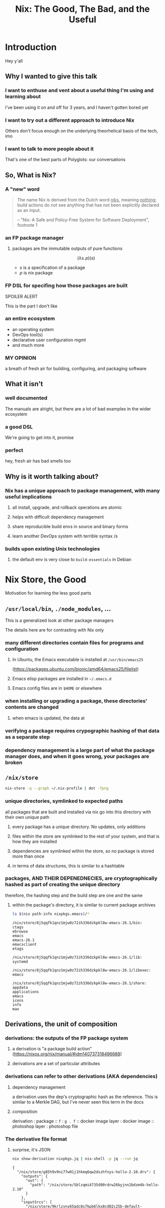 #+TITLE: Nix: The Good, The Bad, and the Useful

#+OPTIONS: toc:1
#+REVEAL_HLEVEL: 2
#+REVEAL_PLUGINS: (highlight notes)

#+MACRO: lambda  $$ (\lambda s.\!p)(s) $$ 

* Meetup Blurb                                                     :noexport:
  In this talk, Sam will discuss Nix, the functional package manager. He will
  focus on the store (the good), the language (the bad), and how the tool and the
  greater Nix ecosystem can be leveraged to solve problems with polyglot systems
  (the useful).

  If you cannot be there in person, this talk will be recorded and available
  online.

* Introduction
  Hey y'all
** Why I wanted to give this talk
*** I want to enthuse and vent about a useful thing I'm using and learning about
    I've been using it on and off for 3 years, and I haven't gotten bored yet
*** I want to try out a different approach to introduce Nix
    Others don't focus enough on the underlying theorhetical basis of the tech, imo
*** I want to talk to more people about it
    That's one of the best parts of Polyglots: our conversations
** So, What is Nix?
*** A "new" word
    #+begin_quote
    The name Nix is derived from the Dutch word _niks_, meaning _nothing_;
    build actions do not see anything that has not been explicitly declared as
    an input.

    -- "Nix: A Safe and Policy-Free System for Software Deployment", footnote 1
    #+end_quote
*** an FP package manager
**** packages are the immutable outputs of pure functions
     {{{lambda}}}
     - $s$ is a specification of a package
     - $p$ is nix package
*** FP DSL for specifing how those packages are built
    SPOILER ALERT
    #+ATTR_REVEAL: :frag roll-in
    This is the part I don't like
*** an entire ecosystem
    - an operating system
    - DevOps tool(s)
    - declarative user configuration mgmt
    - and much more
*** MY OPINION
    a breath of fresh air for building, configuring, and packaging software
** What it isn't
*** well documented
    The manuals are alright, but there are a lot of bad examples in the wider ecosystem
*** a good DSL
    We're going to get into it, promise
*** perfect 
    hey, fresh air has bad smells too
** Why is it worth talking about?
*** Nix has a unique approach to package management, with many useful implications
**** all install, upgrade, and rollback operations are atomic
**** helps with difficult dependency management
**** share reproducible build envs in source and binary forms
**** learn another DevOps system with terrible syntax /s
*** builds upon existing Unix technologies
**** the default env is very close to =build-essentials= in Debian

* Nix Store, the Good  
  Motivation for learning the less good parts
** =/usr/local/bin=, =./node_modules=, ...
   This is a generalized look at other package managers

   The details here are for contrasting with Nix only
*** many different directories contain files for programs and configuration
**** In Ubuntu, the Emacs executable is installed at =/usr/bin/emacs25=
     (https://packages.ubuntu.com/bionic/amd64/emacs25/filelist)
**** Emacs elisp packages are installed in =~/.emacs.d=
**** Emacs config files are in =$HOME= or elsewhere
*** when installing or upgrading a package, these directories' contents are changed
**** when emacs is updated, the data at

*** verifying a package requires crypographic hashing of that data as a separate step
*** dependency management is a large part of what the package manager does, and when it goes wrong, your packages are broken

** =/nix/store=
   #+name: dependencies
   #+begin_src sh :results value file :file dependencies.png
   nix-store -q --graph ~/.nix-profile | dot -Tpng
   #+end_src

   #+RESULTS: dependencies
   [[file:dependencies.png]]


*** unique directories, symlinked to expected paths
    all packages that are built and installed via nix go into this directory
    with their own unique path
**** every package has a unique directory. No updates, only additions
**** files within the store are symlinked to the rest of your system, and that is how they are installed
**** dependencies are symlinked within the store, so no package is stored more than once
**** in terms of data structures, this is similar to a hashtable

*** packages, AND THEIR DEPENEDNECIES, are cryptographically hashed as part of creating the unique directory
    therefore, the hashing step and the build step are one and the same
    
**** within the package's directory, it is similar to current package archives
     #+begin_src sh :results output verbatim :cache yes
     ls $(nix path-info nixpkgs.emacs)/*
     #+end_src

     #+RESULTS:
     #+begin_example
     /nix/store/8j5qqfk1qnz1mjw0z72ih336dzkpkl8w-emacs-26.1/bin:
     ctags
     ebrowse
     emacs
     emacs-26.1
     emacsclient
     etags

     /nix/store/8j5qqfk1qnz1mjw0z72ih336dzkpkl8w-emacs-26.1/lib:
     systemd

     /nix/store/8j5qqfk1qnz1mjw0z72ih336dzkpkl8w-emacs-26.1/libexec:
     emacs

     /nix/store/8j5qqfk1qnz1mjw0z72ih336dzkpkl8w-emacs-26.1/share:
     appdata
     applications
     emacs
     icons
     info
     man
     #+end_example


** Derivations, the unit of composition
*** derivations: the outputs of the FP package system
**** a derivation is "a package build action" (https://nixos.org/nix/manual/#idm140737318496688)
**** derivations are a set of particular attributes

*** derivations can refer to other derivations (AKA dependencies)

**** dependency management
     a derivation uses the dep's cryptographic hash as the reference. This is
     similar to a Merkle DAG, but I've never seen this term in the docs
**** composition
     derivation : package :: =f= : =g . f= :: docker image layer : docker image :: photoshop
     layer : photoshop file 

*** The derivative file format
**** surprise, it's JSON
     #+begin_src sh :results verbatim :cache yes
     nix show-derivation nixpkgs.jq | nix-shell -p jq --run jq
     #+end_src

     #+RESULTS:
     #+begin_example
     {
       "/nix/store/g85h9v9ni77w01j1hkmq6qw2dszhfnys-hello-2.10.drv": {
         "outputs": {
           "out": {
             "path": "/nix/store/5blzqmi4735d90rdrw26byjnn2bdzm4b-hello-2.10"
           }
         },
         "inputSrcs": [
           "/nix/store/9krlzvny65gdc8s7kpb6lkx8cd02c25b-default-builder.sh"
         ],
         "inputDrvs": {
           "/nix/store/0si75icim8ajxcsp25d9c52m42kqg1xj-stdenv-linux.drv": [
             "out"
           ],
           "/nix/store/1kircip4wskspsqqzxbmh6ss73iqh9ah-bash-4.4-p23.drv": [
             "out"
           ],
           "/nix/store/5ngv9cppchx06n4ycxs2h127ffbykn1s-hello-2.10.tar.gz.drv": [
             "out"
           ]
         },
         "platform": "x86_64-linux",
         "builder": "/nix/store/cinw572b38aln37glr0zb8lxwrgaffl4-bash-4.4-p23/bin/bash",
         "args": [
           "-e",
           "/nix/store/9krlzvny65gdc8s7kpb6lkx8cd02c25b-default-builder.sh"
         ],
         "env": {
           "buildInputs": "",
           "builder": "/nix/store/cinw572b38aln37glr0zb8lxwrgaffl4-bash-4.4-p23/bin/bash",
           "configureFlags": "",
           "depsBuildBuild": "",
           "depsBuildBuildPropagated": "",
           "depsBuildTarget": "",
           "depsBuildTargetPropagated": "",
           "depsHostHost": "",
           "depsHostHostPropagated": "",
           "depsTargetTarget": "",
           "depsTargetTargetPropagated": "",
           "doCheck": "1",
           "doInstallCheck": "",
           "name": "hello-2.10",
           "nativeBuildInputs": "",
           "out": "/nix/store/5blzqmi4735d90rdrw26byjnn2bdzm4b-hello-2.10",
           "outputs": "out",
           "propagatedBuildInputs": "",
           "propagatedNativeBuildInputs": "",
           "src": "/nix/store/3x7dwzq014bblazs7kq20p9hyzz0qh8g-hello-2.10.tar.gz",
           "stdenv": "/nix/store/63karsgdg7fm3q0if4zfd7apbd8ac1ci-stdenv-linux",
           "strictDeps": "",
           "system": "x86_64-linux",
           "version": "2.10"
         }
       }
     }
     #+end_example

** Implications
    
*** concurrent dependencies for everything
    since all packages are stored concurrently, it means that many different
    versions of the same depdendency are available to many packages. Have your
    Python 2 and 3 cakes side by side and eat them separately!

*** deduplication of depdendencies
    if two different packages depdend upon the same hash, there will only be one
    copy in the store, and two symlinks pointing to it from the downstream
    packages

*** per-user, per-project package management, without sudo
    symlinks can have different permissions than their targets

*** reproducability
    as long as the Nix build system performs deterministic builds, the same
    derivation should produce the same package directory, regardless of time or
    physical machine. This means that you can build a package, and then copy
    over the files to a different machine, and it would be the same as if that
    machine built the package.
*** caching
    the store is effectively a cache already
*** content-addressability
    instead of computing a hash on something you downloaded to prove its valid,
    you can ask to download a valid package with the computed hash.
*** installs, updates, and rollbacks are atomic (both small and discrete)
    because previous packages are still available when you build a new package,
    you can point a symlink to an old version easily. And because a symlink is
    completely descrete (it either points to another file or it doesn't)
    packaging actions are never in a partial state.
*** any program and uses files for configuration can be configured with Nix
    any file can be in the Store, and symlinks can put them whereever the
    program expects a file to be. So, configuration management has many of the
    same implications of atomic updates
* Nix Lang, the bad
** TODO nix-repl :session in src-blocks??
** basic description

*** the common term for a program in this language is a "Nix Expression" or "nixexpr"
    In many parts of the documentation, it's referred to as the "Nix Expression Language"

    I'll be using the "nixexpr" term for the remainder of the talk

*** SARCASM: Haskell and JSON had a baby, but can't agree on parenting styles
*** basic properties
    there is no formal grammar that I could find online, so we'll just list the features
**** strongly, dynamically typed
     type errors at runtime
     [wait for everyone's internal screaming to die down]
     like, either, you want a better type system, less of a type system, or you
     don't understand what the big deal is.
**** everything is an expression
     except for language contruct keywords, but /cest la vie/
     /la vie!/
**** lazy evaluation
     computation is often deferred until a value is needed
***** if you aren't familiar with lazy eval...
      it's like logical short-circuiting in C but for _all_ values
**** purely functional
     no side-effects, only inputs and outputs, and outputs are completely
     dependent on inputs. Same inputs, same outputs
**** domain-specific
     nixexprs are ultimately for building packages, so the design is
     constrained on purpose.
** syntax & semantics AKA haskell vs Javascript/JSON
   https://nixos.org/nix/manual/#ch-expression-language
   
*** grammatical structures

**** bindings are ===
     #+begin_src nix
       foo = bar
     #+end_src

**** comments are =#= for one line comments, =/* ... */= for multiline, ala JS
***** TODO screenshot from this? https://twitter.com/TheDailyShow/status/976862147761332231

      #+begin_src nix
       /*
         REPORTER: Hey, JSON, can you speak to why developers complain about
                   using you as a configuration language?
       */

       # JSON: I have no comments
      #+end_src

**** semi-colons delimit expressions ( sometimes ) (JS)
     It seems that you need one anytime you are binding to symbols, except in
     the repl, which throws errors for top-level bindings
**** indentation is not significant, except for indented strings
     COMPLAINT: I don't know why, but the default indentation settings for
     =nix-mode= for my install of spacemacs is horrible. May be a source of my
     bias against the language, I can't objectively say.
*** Values
**** Simple Values
***** Strings
****** three kinds
******* "" (same as Haskell and JSON)
        #+begin_src nix
          version = "3.2.1";
        #+end_src
******* '' '' (indented)
        #+begin_src nix
          postInstall =
            ''
              mkdir $out/bin $out/etc
              cp foo $out/bin
              echo "Hello World" > $out/etc/foo.conf
            '';
        #+end_src

******* unquoted URIs
****** ${} (antiquotation)
       #+begin_src nix
         name = "pop-culture-reference";
         version = "${name}-1997";
         copyright =
           ''
             Version: ${version}
           '';
       #+end_src

***** Numbers
      very much the same as Haskell and JSON
****** ints: =1=, =-10000=
****** floating point: 
***** Paths
****** / style
       similar to Unix paths. A slash is required.
       #+begin_src nix
       customPackage = import ./custom.nix;
       #+end_src
******* Converting strings to paths... WHY????
        #+begin_src nix
        absPath = /. + "/hello";
        relPath = ./. + "/hello";
        #+end_src

****** <> style (NIX_PATH is searched)
       #+begin_src nix
       let pkgs = import <nixpkgs> {};
           config = import <nixpkgs/modules> {};
       #+end_src
       This assumes a file called =default.nix= to be in the directory
***** Booleans: =true=, =false=
***** Null is =null=
      aside: is not antiquotable
**** Lists
***** heterogenous
***** no commas needed
***** lazy in values, strict in length
      no infinite lists for you!
**** Sets (the most important type!)
***** a collection of attributes
***** wrapped in curly-braces
***** access members with =.= syntax
***** keys are either unquoted, or double-quoted
***** if key is =null= attr is dropped from set
***** if set has =__functor= it becomes callable
      Because this is Python-esque, and it sounds funny, I'm calling this a
      "dunder functor"
***** set theory operations
**** functions
     NOTE: this was not included in the Values section in the docs even though
     this is an FP lang. Curious.
***** whitespace is function application
***** curried
***** partial application
***** two styles for args: lambda and set
****** lambda arg style
       #+begin_src nix
       id = x: x
       times = x: n: x * n
       #+end_src
       
******* common for classic FP patterns and overrides

****** set arg style

       #+begin_src nix
       { x, y, z }: x + y + z
       #+end_src
******* THE ONLY TIME COMMAS ARE USED
        WHY ON GODEL'S GREEN EARTH ARE THERE COMMAS HERE?!??!?!?
        [Terry Crews saying why dot gif]

******* variadic with =...=
        #+begin_src nix
        { config, pkgs, ... }: { ... }
        #+end_src

******* allows for default values
        #+begin_src nix
        { name ? "World", greeting ? "Hello" }: "${greeting}, ${name}!"
        #+end_src
        
**** TODO compare with other language specifications

*** Language Contructs
    
**** Recursive sets
     because sets aren't lazy enough??
     #+begin_src nix
     { x = y; y = 123; }.x #INVALID if y is not in scope outside of set
     rec {
       x = y;
       y = 123;
     }.x #VALID
     #+end_src
**** let-expressions (Haskell)
     lexical scoping, as in Haskell (but with semicolons!)
     #+begin_src nix
     let pkgs = import <nixpkgs> {};
     in
     { config, pkgs, ... }: { ... }
     #+end_src
**** inheriting attrs
     copy vars from the surrounding lexical scope, aka propogation
     #+begin_src nix
     inherit x y z;
     x = x; y = y; z = z;
     #+end_src

     #+begin_src nix
     inherit (src-set) a b c;
     a = src-set.a; b = src-set.b; c = src-set.c
     #+end_src
**** conditionals =if then else=

**** assertions
***** =assert e1; e2=

      =if e1 then e2 else abort=
***** logical implication, =e1 -> e2=
      =e1= /implies/ =e2=, or =!e1 || e2=
***** used together
      #+begin_src nix
      { httpServer ? false }: assert httpServer -> httpd != null;
      #+end_src

**** with expressions
     dynamic scoping, which I've read on the internet are bad, or good for you
     #+begin_src nix
     with builtins; map blah [blahs]
     #+end_src
** ergonomics

*** the "stdlib" from Nixpkgs

**** buildtins.*

***** 

*** nice: all the ecosystem runs on the lang
**** counterpoint: everything runs on JSON or YAML, so what
*** semicolons are not consistent
**** TODO because of assignment??
**** inside of let and with
**** not outside toplevel expressions
**** inside of sets
**** not inside lists

** Do we have other options? Sorta
*** TODO write nixexprs to load these into env??
*** Guix and GuixSD
    
**** reimplimentation of nix

**** nix lang is replaced with Guile Scheme: Great! Lisp!
**** GuixSD is only Gnu approved software: Ummmmmm...
     If you hate systemd with a passion, this might be for you!
*** expresso
**** new project
**** specifically designed with Nix in mind

*** dhall
**** total language
**** compiles to Nix
**** personally, this is the most interesting to learn

*** {cabal,yarn,composer,...}2nix
    
**** reuse existing specifications to create nixexprs

**** is it proof that a language stinks when you compile to it?
* Nix build system, the useful
  #+begin_src sh :exports both :cache yes
     nix --version
  #+end_src

  #+RESULTS:
  : nix (Nix) 2.2.2
** segue: let's build the nixexpr!
   
*** nix build command(s)

*** result, user profiles
    user profile is like appending something to =$PATH=
** the build system a bit more in depth
*** creates a path to artifact mapping with symlinks
**** rollbacks
**** config mgmt
**** all the other implications from earlier

*** garbage collection
    preventing your whole disk from becoming the Nix store
*** nixpkgs
    mentioning this in brief for time, this is a whole 'nother part of the ecosystem

**** github project for main repo
     
***** inclusion into nixpkgs is done via Issues and PRs
***** search and discovery are not great

      the most efficient search and discovery is from browsing the src
      directories

**** PPAs and similar can be added if narinfo file exists
     home-manager example

**** I miss AUR sometimes
     If Dhall was used as main config lang, then pkgs could be hosted on IPFS

** crunchbang headers for sandboxing one-off scripts

* the ecosystem that builds on this                
  Lets take a brief tour of the larger ecosystem built on this system

*** official parts
**** NixOS
***** not the best desktop os, I suppliment my package management with AppImage and Flatpak
**** NixOps
**** Disnix
**** Hydra
*** beyond
**** home-manager
**** lorri

* Conclusions
** lang sux, maybe use Dhall??
** build system rox
** store slaps
** maybe this tool can help you today

* Research                                                         :noexport:
** https://www.youtube.com/watch?v=D5Gq2wkRXpU
   
*** this covers the whole ecosystem, 1:23 duration

*** audience interaction
*** Intro to Nix
**** the big idea: FP has taught the world that global mutable state is bad, mkay?
**** problems with current state of affairs
***** in-place mutation (pkg installs) cannot be undone, hard to trace, etc...
***** dependencies (diamond inheritance problem)
***** unintended breakages
***** not composable
***** Ansible et al can drift
***** testing/QA is difficult for packaging
**** solution: "don't do that"
     This is not great! I'm really happy that I'm going to talk about the Nix
     store separately.
***** deterministic, isolated, timeless (all files are fixed at UNIX epoch)
***** no globals / immutable env
***** dependencies are only accessible via content-address
***** nix user profile
***** diamond problem
      I'd argue that the diamond problem does come up, it's a compilation error
***** nix has sandboxing all the down to the kernel
**** implications
***** dependencies are completely separated
***** declarative defs are idempotent, easily version controlled
***** changes/upgrades are non-destructive, atomic
***** always rolled back (generations)
**** aside: garbage collector
**** example
***** no windows!
***** works along-side other package managers
***** nix-shell explaination fumble
***** graphiz of git deps
**** nixpkgs
***** channels
***** https://howoldis.herokuapp.com
***** looking at github repo
**** nix lang
***** strongly, dynamically typed
***** lazy evaluation
***** immutable, pure FP
***** types
****** numbers (no floating point)
****** bools
****** strings
******* special multiline
******* interpolation
****** hetero lists
****** sets
******* . accessor
****** control
******* if/then/else expressions
******* =let ... in= lexical scoping
******* imports
******* =with= dynamic scoping
******* =x: x= function def, with currying and partial application
******* ={ x, y, z }: x + y + z= preferred syntax
**** let's build hello world
***** lots of stuff about working with haskell pkgs
***** example is a bash script that echo's hello world
***** more haskell examples
***** bad override example!!!!
      ugh, so much hand-waving
**** NixOps taster
*** this did not cover the whole ecosystem
** https://pdfs.semanticscholar.org/ac40/f3ace70c447ceb3415228899eb240892af79.pdf?_ga=2.94060181.929323198.1555963281-357808856.1555963281
*** footnote 1 quote

